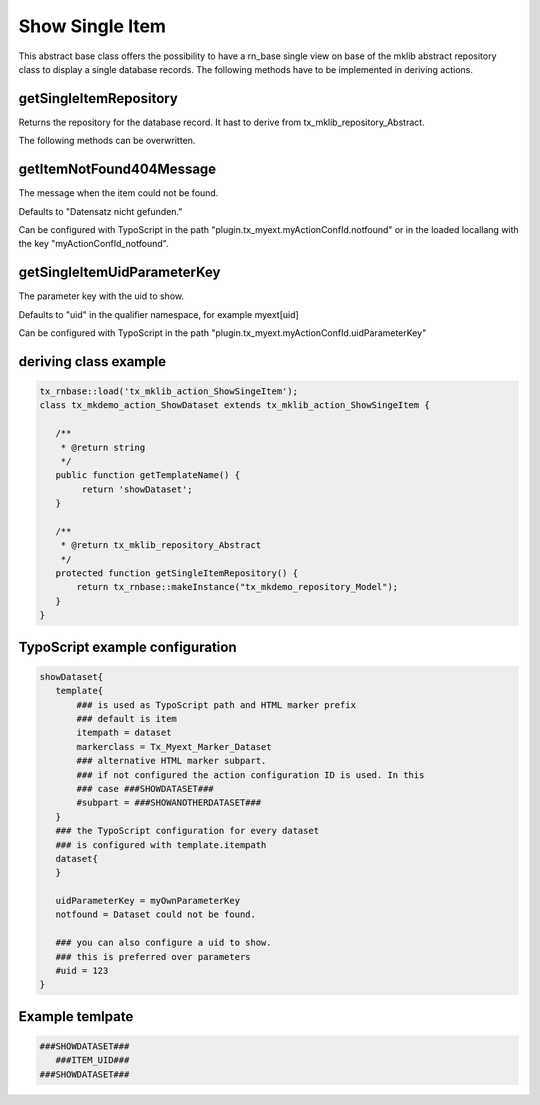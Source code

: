 .. ==================================================
.. FOR YOUR INFORMATION
.. --------------------------------------------------
.. -*- coding: utf-8 -*- with BOM.



Show Single Item
================

This abstract base class offers the possibility to have a rn_base single view on base of the
mklib abstract repository class to display a single database records.
The following methods have to be implemented in deriving actions.

getSingleItemRepository
-----------------------

Returns the repository for the database record. It hast to derive from tx_mklib_repository_Abstract.

The following methods can be overwritten.

getItemNotFound404Message
-------------------------

The message when the item could not be found.

Defaults to "Datensatz nicht gefunden."

Can be configured with TypoScript in the path "plugin.tx_myext.myActionConfId.notfound"
or in the loaded locallang with the key "myActionConfId_notfound".

getSingleItemUidParameterKey
----------------------------

The parameter key with the uid to show.

Defaults to "uid" in the qualifier namespace, for example myext[uid]

Can be configured with TypoScript in the path "plugin.tx_myext.myActionConfId.uidParameterKey"

deriving class example
----------------------
.. code-block:: php

   tx_rnbase::load('tx_mklib_action_ShowSingeItem');
   class tx_mkdemo_action_ShowDataset extends tx_mklib_action_ShowSingeItem {
 
      /**
       * @return string
       */
      public function getTemplateName() {
           return 'showDataset';
      }
    
      /**
       * @return tx_mklib_repository_Abstract
       */
      protected function getSingleItemRepository() {
          return tx_rnbase::makeInstance("tx_mkdemo_repository_Model");
      }
   }
   

   
TypoScript example configuration
--------------------------------

.. code-block:: ts

   showDataset{
      template{
          ### is used as TypoScript path and HTML marker prefix
          ### default is item
          itempath = dataset
          markerclass = Tx_Myext_Marker_Dataset
          ### alternative HTML marker subpart. 
          ### if not configured the action configuration ID is used. In this
          ### case ###SHOWDATASET###
          #subpart = ###SHOWANOTHERDATASET###
      }
      ### the TypoScript configuration for every dataset
      ### is configured with template.itempath 
      dataset{
      }
      
      uidParameterKey = myOwnParameterKey
      notfound = Dataset could not be found.
      
      ### you can also configure a uid to show.
      ### this is preferred over parameters
      #uid = 123
   }
   
Example temlpate
----------------

.. code-block:: html

   ###SHOWDATASET###
      ###ITEM_UID###
   ###SHOWDATASET###
